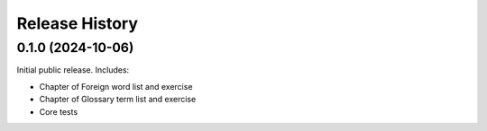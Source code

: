 ===============
Release History
===============

0.1.0 (2024-10-06)
==================

Initial public release. Includes:

* Chapter of Foreign word list and exercise
* Chapter of Glossary term list and exercise
* Core tests
